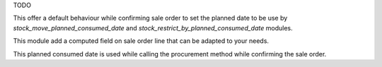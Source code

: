 TODO

This offer a default behaviour while confirming sale order to set the planned date to be use
by `stock_move_planned_consumed_date` and `stock_restrict_by_planned_consumed_date` modules.

This module add a computed field on sale order line that can be adapted to your needs.

This planned consumed date is used while calling the procurement method while confirming the sale order.
